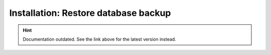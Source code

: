Installation: Restore database backup
=====================================

.. hint::

    Documentation outdated. See the link above for the latest version instead.
